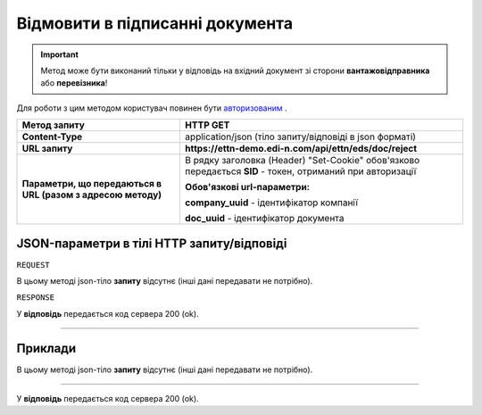 #############################################################
**Відмовити в підписанні документа**
#############################################################

.. important::
    Метод може бути виконаний тільки у відповідь на вхідний документ зі сторони **вантажовідправника** або **перевізника**!

Для роботи з цим методом користувач повинен бути `авторизованим <https://wiki.edi-n.com/uk/latest/integration_2_0/API/Authorization.html>`__ .

+--------------------------------------------------------------+------------------------------------------------------------------------------------------------------------+
|                       **Метод запиту**                       |                                                **HTTP GET**                                                |
+==============================================================+============================================================================================================+
| **Content-Type**                                             | application/json (тіло запиту/відповіді в json форматі)                                                    |
+--------------------------------------------------------------+------------------------------------------------------------------------------------------------------------+
| **URL запиту**                                               | **https://ettn-demo.edi-n.com/api/ettn/eds/doc/reject**                                                    |
+--------------------------------------------------------------+------------------------------------------------------------------------------------------------------------+
| **Параметри, що передаються в URL (разом з адресою методу)** | В рядку заголовка (Header) "Set-Cookie" обов'язково передається **SID** - токен, отриманий при авторизації |
|                                                              |                                                                                                            |
|                                                              | **Обов'язкові url-параметри:**                                                                             |
|                                                              |                                                                                                            |
|                                                              | **company_uuid** - ідентифікатор компанії                                                                  |
|                                                              |                                                                                                            |
|                                                              | **doc_uuid** - ідентифікатор документа                                                                     |
+--------------------------------------------------------------+------------------------------------------------------------------------------------------------------------+

**JSON-параметри в тілі HTTP запиту/відповіді**
*******************************************************************

``REQUEST``

В цьому методі json-тіло **запиту** відсутнє (інші дані передавати не потрібно).

``RESPONSE``

У **відповідь** передається код сервера 200 (ok).

--------------

**Приклади**
*****************

В цьому методі json-тіло **запиту** відсутнє (інші дані передавати не потрібно).

--------------

У **відповідь** передається код сервера 200 (ok).


